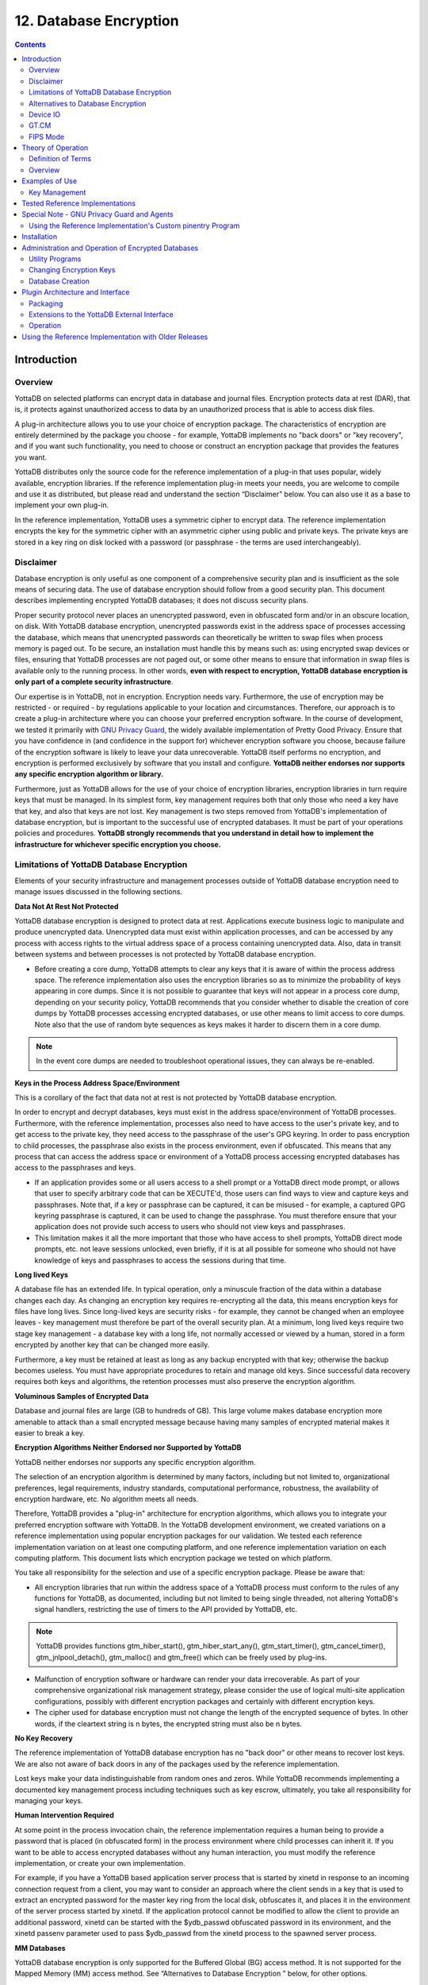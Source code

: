
.. index::
   Database Encryption

================================
12. Database Encryption
================================

.. contents::
   :depth: 2

----------------------
Introduction
----------------------

++++++++++++++++++
Overview
++++++++++++++++++

YottaDB on selected platforms can encrypt data in database and journal files. Encryption protects data at rest (DAR), that is, it protects against unauthorized access to data by an unauthorized process that is able to access disk files.

A plug-in architecture allows you to use your choice of encryption package. The characteristics of encryption are entirely determined by the package you choose - for example, YottaDB implements no "back doors" or "key recovery", and if you want such functionality, you need to choose or construct an encryption package that provides the features you want.

YottaDB distributes only the source code for the reference implementation of a plug-in that uses popular, widely available, encryption libraries. If the reference implementation plug-in meets your needs, you are welcome to compile and use it as distributed, but please read and understand the section “Disclaimer” below. You can also use it as a base to implement your own plug-in.

In the reference implementation, YottaDB uses a symmetric cipher to encrypt data. The reference implementation encrypts the key for the symmetric cipher with an asymmetric cipher using public and private keys. The private keys are stored in a key ring on disk locked with a password (or passphrase - the terms are used interchangeably). 

+++++++++++++++++
Disclaimer
+++++++++++++++++

Database encryption is only useful as one component of a comprehensive security plan and is insufficient as the sole means of securing data. The use of database encryption should follow from a good security plan. This document describes implementing encrypted YottaDB databases; it does not discuss security plans.

Proper security protocol never places an unencrypted password, even in obfuscated form and/or in an obscure location, on disk. With YottaDB database encryption, unencrypted passwords exist in the address space of processes accessing the database, which means that unencrypted passwords can theoretically be written to swap files when process memory is paged out. To be secure, an installation must handle this by means such as: using encrypted swap devices or files, ensuring that YottaDB processes are not paged out, or some other means to ensure that information in swap files is available only to the running process. In other words, **even with respect to encryption, YottaDB database encryption is only part of a complete security infrastructure**.

Our expertise is in YottaDB, not in encryption. Encryption needs vary. Furthermore, the use of encryption may be restricted - or required - by regulations applicable to your location and circumstances. Therefore, our approach is to create a plug-in architecture where you can choose your preferred encryption software. In the course of development, we tested it primarily with `GNU Privacy Guard <http://gnupg.org/>`_, the widely available implementation of Pretty Good Privacy. Ensure that you have confidence in (and confidence in the support for) whichever encryption software you choose, because failure of the encryption software is likely to leave your data unrecoverable. YottaDB itself performs no encryption, and encryption is performed exclusively by software that you install and configure. **YottaDB neither endorses nor supports any specific encryption algorithm or library.**

Furthermore, just as YottaDB allows for the use of your choice of encryption libraries, encryption libraries in turn require keys that must be managed. In its simplest form, key management requires both that only those who need a key have that key, and also that keys are not lost. Key management is two steps removed from YottaDB's implementation of database encryption, but is important to the successful use of encrypted databases. It must be part of your operations policies and procedures. **YottaDB strongly recommends that you understand in detail how to implement the infrastructure for whichever specific encryption you choose.**

+++++++++++++++++++++++++++++++++++++++++++++++++
Limitations of YottaDB Database Encryption
+++++++++++++++++++++++++++++++++++++++++++++++++

Elements of your security infrastructure and management processes outside of YottaDB database encryption need to manage issues discussed in the following sections. 

**Data Not At Rest Not Protected**

YottaDB database encryption is designed to protect data at rest. Applications execute business logic to manipulate and produce unencrypted data. Unencrypted data must exist within application processes, and can be accessed by any process with access rights to the virtual address space of a process containing unencrypted data. Also, data in transit between systems and between processes is not protected by YottaDB database encryption. 

* Before creating a core dump, YottaDB attempts to clear any keys that it is aware of within the process address space. The reference implementation also uses the encryption libraries so as to minimize the probability of keys appearing in core dumps. Since it is not possible to guarantee that keys will not appear in a process core dump, depending on your security policy, YottaDB recommends that you consider whether to disable the creation of core dumps by YottaDB processes accessing encrypted databases, or use other means to limit access to core dumps. Note also that the use of random byte sequences as keys makes it harder to discern them in a core dump.

.. note::
   In the event core dumps are needed to troubleshoot operational issues, they can always be re-enabled.

**Keys in the Process Address Space/Environment**

This is a corollary of the fact that data not at rest is not protected by YottaDB database encryption.

In order to encrypt and decrypt databases, keys must exist in the address space/environment of YottaDB processes. Furthermore, with the reference implementation, processes also need to have access to the user's private key, and to get access to the private key, they need access to the passphrase of the user's GPG keyring. In order to pass encryption to child processes, the passphrase also exists in the process environment, even if obfuscated. This means that any process that can access the address space or environment of a YottaDB process accessing encrypted databases has access to the passphrases and keys.

* If an application provides some or all users access to a shell prompt or a YottaDB direct mode prompt, or allows that user to specify arbitrary code that can be XECUTE'd, those users can find ways to view and capture keys and passphrases. Note that, if a key or passphrase can be captured, it can be misused - for example, a captured GPG keyring passphrase is captured, it can be used to change the passphrase. You must therefore ensure that your application does not provide such access to users who should not view keys and passphrases.

* This limitation makes it all the more important that those who have access to shell prompts, YottaDB direct mode prompts, etc. not leave sessions unlocked, even briefly, if it is at all possible for someone who should not have knowledge of keys and passphrases to access the sessions during that time.

**Long lived Keys**

A database file has an extended life. In typical operation, only a minuscule fraction of the data within a database changes each day. As changing an encryption key requires re-encrypting all the data, this means encryption keys for files have long lives. Since long-lived keys are security risks - for example, they cannot be changed when an employee leaves - key management must therefore be part of the overall security plan. At a minimum, long lived keys require two stage key management - a database key with a long life, not normally accessed or viewed by a human, stored in a form encrypted by another key that can be changed more easily.

Furthermore, a key must be retained at least as long as any backup encrypted with that key; otherwise the backup becomes useless. You must have appropriate procedures to retain and manage old keys. Since successful data recovery requires both keys and algorithms, the retention processes must also preserve the encryption algorithm. 

**Voluminous Samples of Encrypted Data**

Database and journal files are large (GB to hundreds of GB). This large volume makes database encryption more amenable to attack than a small encrypted message because having many samples of encrypted material makes it easier to break a key. 

**Encryption Algorithms Neither Endorsed nor Supported by YottaDB**

YottaDB neither endorses nor supports any specific encryption algorithm.

The selection of an encryption algorithm is determined by many factors, including but not limited to, organizational preferences, legal requirements, industry standards, computational performance, robustness, the availability of encryption hardware, etc. No algorithm meets all needs.

Therefore, YottaDB provides a "plug-in" architecture for encryption algorithms, which allows you to integrate your preferred encryption software with YottaDB. In the YottaDB development environment, we created variations on a reference implementation using popular encryption packages for our validation. We tested each reference implementation variation on at least one computing platform, and one reference implementation variation on each computing platform. This document lists which encryption package we tested on which platform.

You take all responsibility for the selection and use of a specific encryption package. Please be aware that: 

* All encryption libraries that run within the address space of a YottaDB process must conform to the rules of any functions for YottaDB, as documented, including but not limited to being single threaded, not altering YottaDB's signal handlers, restricting the use of timers to the API provided by YottaDB, etc.

.. note::
   YottaDB provides functions gtm_hiber_start(), gtm_hiber_start_any(), gtm_start_timer(), gtm_cancel_timer(), gtm_jnlpool_detach(), gtm_malloc() and gtm_free() which can be freely used by plug-ins. 

* Malfunction of encryption software or hardware can render your data irrecoverable. As part of your comprehensive organizational risk management strategy, please consider the use of logical multi-site application configurations, possibly with different encryption packages and certainly with different encryption keys. 

* The cipher used for database encryption must not change the length of the encrypted sequence of bytes. In other words, if the cleartext string is n bytes, the encrypted string must also be n bytes. 

**No Key Recovery**

The reference implementation of YottaDB database encryption has no "back door" or other means to recover lost keys. We are also not aware of back doors in any of the packages used by the reference implementation.

Lost keys make your data indistinguishable from random ones and zeros. While YottaDB recommends implementing a documented key management process including techniques such as key escrow, ultimately, you take all responsibility for managing your keys. 

**Human Intervention Required**

At some point in the process invocation chain, the reference implementation requires a human being to provide a password that is placed (in obfuscated form) in the process environment where child processes can inherit it. If you want to be able to access encrypted databases without any human interaction, you must modify the reference implementation, or create your own implementation.

For example, if you have a YottaDB based application server process that is started by xinetd in response to an incoming connection request from a client, you may want to consider an approach where the client sends in a key that is used to extract an encrypted password for the master key ring from the local disk, obfuscates it, and places it in the environment of the server process started by xinetd. If the application protocol cannot be modified to allow the client to provide an additional password, xinetd can be started with the $ydb_passwd obfuscated password in its environment, and the xinetd passenv parameter used to pass $ydb_passwd from the xinetd process to the spawned server process. 

**MM Databases**

YottaDB database encryption is only supported for the Buffered Global (BG) access method. It is not supported for the Mapped Memory (MM) access method. See “Alternatives to Database Encryption ” below, for other options.

++++++++++++++++++++++++++++++++++++
Alternatives to Database Encryption
++++++++++++++++++++++++++++++++++++

On some platforms, you may be able to use disk drives with built-in encryption, or encrypted file systems to protect data at rest. These may or may not be as secure as YottaDB database encryption: for example, once an encrypted file system is mounted, the files can be accessed by any process that has appropriate permissions; with YottaDB database encryption each process accessing a database file must individually have access to the keys for that database file. 

+++++++++++++++
Device IO
+++++++++++++++

The built-in interface to encryption is implemented only for data in database, journal, backup and certain formats of extract files. To encrypt IO (say for sequential disk files), you can use IO to PIPE devices. Alternatively, you can call encryption routines from YottaDB using the external call interface. 

+++++++++++++
GT.CM
+++++++++++++

YottaDB does not encrypt GT.CM (GNP/OMI) network traffic. When needed, there are excellent third party products for implementing secure TCP/IP connections: software solutions as well as hardware solutions such as encrypting routers.

As with any YottaDB process that accesses databases, the Update Process, helper processes and GT.CM server all require provisioning with keys to enable their access to encrypted databases.

When a GT.CM server has a key for an encrypted database, any client connecting to the server can access encrypted records in that database. 

++++++++++++++
FIPS Mode
++++++++++++++

For database encryption, the plugin reference implementation also provides an option to use libgcrypt (from GnuPG) and libcrypto (OpenSSL) in "FIPS mode" removing a need to modify the plugin for sites that require certification for compliance with FIPS 140-2. When the environment variable $ydb_crypt_fips is set to 1 (or evaluates to a non-zero integer, or any case-independent string or leading substring of "TRUE" or "YES"), the plugin reference implementation attempts to use either OpenSSL or Libgcrypt to provide database encryption that complies with FIPS 140-2. The supported platforms are as follows:

+-------------------+---------------------------+------------------------------+--------------------------+
| Platform          | Libgcrypt                 | OpenSSL                      | OpenSSL FIPS             |
+===================+===========================+==============================+==========================+
| Linux x86_64      | 1.4.5                     | 1.0.0                        | 1.0.1e                   |
+-------------------+---------------------------+------------------------------+--------------------------+
| Linux x86         | 1.4.5                     | 1.0.0                        | 1.0.1e                   |
+-------------------+---------------------------+------------------------------+--------------------------+
| AIX RS600         | 1.5.1                     | 1.0.0e                       | 1.0.1e                   |
+-------------------+---------------------------+------------------------------+--------------------------+

Before using FIPS mode on these platforms, ensure that your OpenSSL or Libgcrypt installation provides a validated FIPS 140-2 implementation (see http://www.openssl.org/docs/fips/). 

.. note::
   Achieving FIPS 140-2 certification requires actions and controls well beyond the purview of YottaDB, including underlying cryptographic libraries that are certifiably FIPS compliant, administrative controls, and so on. YottaDB neither provides cryptographic libraries with YottaDB nor recommends the use of any specific library.

---------------------------
Theory of Operation
---------------------------

This section describes the operation of YottaDB database encryption with the reference implementation. A subsequent section describes the functions of the reference implementation which can be reworked or rewritten to use different encryption packages. 

+++++++++++++++++++++
Definition of Terms
+++++++++++++++++++++

+----------------------------------------+---------------------------------------------------------------------------------------------------------------------------------------------------------------------------------+
| Terms                                  | Description                                                                                                                                                                     |
+========================================+=================================================================================================================================================================================+
| Cipher                                 | An encryption algorithm or the implementation of an encryption algorithm, for example, the symmetric cipher AES 256 CFB.                                                        |
+----------------------------------------+---------------------------------------------------------------------------------------------------------------------------------------------------------------------------------+
| Hash (or Fingerprint)                  | A signature algorithmically derived from an object which is certain to a very impressive probability that uniquely identifies an object within a set of similar objects.        |
+----------------------------------------+---------------------------------------------------------------------------------------------------------------------------------------------------------------------------------+
| Key length                             | The number of bits comprising a key. Longer key lengths may result in stronger encryption (more difficult to break) but require more computation.                               |
+----------------------------------------+---------------------------------------------------------------------------------------------------------------------------------------------------------------------------------+
| Key management                         | The generation, distribution, and access of keys. The reference implementation of database encryption uses:                                                                     |
|                                        |                                                                                                                                                                                 |
|                                        | 1. symmetric keys to encrypt data and index records.                                                                                                                            |
|                                        | 2. public keys to encrypt symmetric keys (so they can be placed on disk).                                                                                                       |
|                                        | 3. private keys to decrypt symmetric keys.                                                                                                                                      |
|                                        | 4. passwords to encrypt private keys (so they can be placed on disk).                                                                                                           |
|                                        |                                                                                                                                                                                 |
+----------------------------------------+---------------------------------------------------------------------------------------------------------------------------------------------------------------------------------+
| Master key file                        | This file contains pairs of entries indicating which symmetric key is used to encrypt/decrypt database records. Database records can be found in database, journal, extract and |
|                                        | backup files.                                                                                                                                                                   |
+----------------------------------------+---------------------------------------------------------------------------------------------------------------------------------------------------------------------------------+
| Obfuscation                            | A technique used to make data difficult to discern on casual observation. A common example is "pig Latin". Since the password used for the GPG keyring exists in the process'   |
|                                        | environment with the reference implementation, YottaDB obfuscates it to reduce the chance that visual access to process information (say during debugging) inadvertently        |
|                                        | exposes the password.                                                                                                                                                           |
+----------------------------------------+---------------------------------------------------------------------------------------------------------------------------------------------------------------------------------+
| Password (or Passphrase)               | A secret word or phrase used in the reference implementation to protect a private key on disk (a password should never be on disk in the clear, which is the electronic         |
|                                        | equivalent of taping it to your monitor with a sticky note).                                                                                                                    |
+----------------------------------------+---------------------------------------------------------------------------------------------------------------------------------------------------------------------------------+
| Public key / Private key               | A pair of keys used so what one key encrypts the other can decrypt. The private key is sometimes referred to as the "secret" key (because it is not shared as opposed to the    |
| (or Asymmetric keys)                   | public key which is; the private key should never be on disk in the clear). In the reference implementation, asymmetric keys are used to encrypt the symmetric database key.    |
|                                        | This allows a master to encrypt a symmetric database key with a user's public key (so only the user can decrypt it with their private key).                                     |
|                                        |                                                                                                                                                                                 |
|                                        | Encryption using a public key / private key pair is referred to as "public key encryption". The reference implementation uses GNU Privacy Guard with associated libraries       |
|                                        | libgpgme and libgpg-error for asymmetric key encryption.                                                                                                                        |
+----------------------------------------+---------------------------------------------------------------------------------------------------------------------------------------------------------------------------------+
| Symmetric key                          | The same key used to both encrypt and decrypt. Symmetric ciphers are faster than asymmetric ciphers. Encryption using a symmetric key is referred to as "symmetric key          |
|                                        | encryption". Depending on the platform, the reference implementation uses either GNU Privacy Guard's libgcrypt, or libcrypto from OpenSSL (http://openssl.org/), for symmetric  |
|                                        | key encryption.                                                                                                                                                                 |
+----------------------------------------+---------------------------------------------------------------------------------------------------------------------------------------------------------------------------------+

+++++++++++++++++++
Overview
+++++++++++++++++++

**Warning**

YottaDB implements database encryption with a plug-in architecture that allows for your choice of cipher. Any code statically or dynamically linked in to a YottaDB process must meet the requirements of code used for external calls. The YottaDB distribution includes a source reference implementation that interfaces to several common packages and libraries. You are free to use the reference implementations as is, but remember that the choice of cipher and package is yours, and YottaDB neither recommends nor supports any specific package. 

.. note::
   In any given instance, you must use the same encryption libraries for all databases accessed by the processes of an application instance, but each database file can have its own key. Of course, all processes accessing a database or journal file must use the same encryption algorithm and key. 

**Data in Database and Journal Files**

A YottaDB database file contains several parts:

1. A file header containing information pertaining to the database file itself. 
2. Global and local bit maps, which together specify which blocks in the file are in use and which blocks are free. 
3. Data blocks containing the actual data, as well as index blocks containing structural information providing paths to the actual data (there is a directory tree, and one or more global variable trees). Each data or index block consists of a block header, and one or more data records. 

In an encrypted database, YottaDB encrypts only the index and data records in a database. The file header, bit maps, and block headers are not encrypted, i.e., information relating to database structure is not encrypted. This means some system administration operations such as turning journaling on and off, do not require the encryption key for a database file. Others, such as MUPIP EXTRACT, do.

Journal files contain data records, such as before image records, update records, and after image records, as well as structural information such as transaction markers, process records, etc. Again, only records that contain data - before image records, update records and after image records - are encrypted. Records that contain structural information remain in cleartext.

Records subject to encryption are collectively referred to in the document as data records.

**Symmetric and Asymmetric Ciphers**

For performance, a symmetric cipher is used to encrypt and decrypt data records. Asymmetric ciphers are used by the reference implementation to secure the symmetric cipher keys stored on disk. A password is used to secure the private key which is stored on a key ring on disk. The following illustration is an overview of YottaDB database encryption in the reference implementation using GNU Privacy Guard (GPG) to provide the ciphers.

.. image:: sym_asym.png

**Key Ring on Disk**

In the reference implementation, a password protected key ring on disk contains the private key of the asymmetric cipher. A password is required to access the key ring on disk and obtain the private key. Password acquisition happens in one of three ways: 

1. When the environment variable $ydb_passwd is not set, before a YottaDB MUMPS process needs to open an encrypted database file, the application calls a program such as GETPASS.m to prompt for and obtain a password for the key ring on disk. 
2. When the environment variable $ydb_passwd is set to the null string, at process startup, YottaDB implicitly calls the program GETPASS.m to prompt for and obtain a password. The environment variable, $ydb_passwd is then set to an obfuscated version of the password required to unlock the key ring on disk.
3. The environment variable $ydb_passwd contains an obfuscated version of the password required to unlock the key ring on disk to obtain the private key. The environment variable can be passed in to YottaDB, or it can be prompted for and set, as described below.

Some graphical user interfaces, e.g., GNOME or KDE, may detect when you are being prompted for the GPG keyring password and use a graphical interface instead of the terminal interface. You may be able to disable this behavior if you unset the $DISPLAY environment variable, or use an ssh connection to localhost that disables X forwarding. Consult your Graphical User Interface documentation.

In order to enable the Job command, the password for the key ring on disk exists in the environment of the process in environment variable $ydb_passwd where it can be passed from a parent process to a child. In order to prevent inadvertent disclosure of the password, for example, in a dump of the environment submitted to YottaDB for product support purposes, the password in the environment is obfuscated using information available to processes on the system on which the process is running, but not available on other systems.

$ydb_passwd is the only way for a child process to receive a password from a parent. In the event that the parent process does not pass $ydb_passwd to the child, or passes an incorrect password, there is little a child without access to an input device can do except log an error and terminate.

An obfuscated password in the environment is the only way that other YottaDB processes (MUPIP and DSE) can be provided with a password. If they encounter an encrypted database or journal file, and do not have an obfuscated password to the key ring on disk in the environment, they terminate with the error message "YDB-E-CRYPTINIT, Error initializing encryption library. Environment variable ydb_passwd set to empty string. Password prompting not allowed for utilities". There are (at least) two ways to provide MUPIP and DSE processes with obfuscated passwords in $ydb_passwd: 

1. maskpass is a stand-alone program that prompts the user for the password to the key ring on disk, and returns an obfuscated password to which $ydb_passwd can be set. The environment variable $ydb_passwd should be not set, set to a null value, or set to a value produced by maskpass. Setting $ydb_passwd to an incorrect non-null value without using maskpass could result in undefined behavior of the encryption library. You can use maskpass in shell scripts. For example:

   .. parsed-literal::
      $ echo -n "Enter Password: ";export ydb_passwd=`$ydb_dist/plugin/gtmcrypt/maskpass|cut -f 3 -d " "`
      Enter Password: 
      $ 

2. Create a one line YottaDB program as follows: 

   .. parsed-literal::
      zcmd ZSYstem $ZCMdline Quit 

and use it invoke the MUPIP or DSE command. For example: 

   .. parsed-literal::
      $ ydb_passwd="" mumps -run zcmd mupip backup -region \"\*\" 

The empty string value of $ydb_passwd causes the MUMPS process to prompt for and set an obfuscated password in its environment which it then passes to the MUPIP program. Shell quote processing requires the use of escapes to pass the quotes from the ZSYstem command to the shell.

The environment variable $ydb_passwd should be one of the following:

* not set
* set to a null value
* set to a value corresponding to an obfuscated password (e.g., produced by maskpass)

The following schematic illustrates acquisition of the password for the key ring on disk. Note that an error (for example from the entry of an incorrect password) may not be triggered immediately - for example, DSE does not need an encryption key until you attempt to access data (since the file header is not encrypted, access to it does not require a key).

.. image:: key_ring_disk.png

**Master Key File and Key Files**

The reference implementation uses a master key file for each user to obtain the symmetric keys for each database or journal file. The environment variable $ydb_crypt_config specifies the master key configuration file used for database encryption and TLS. The configuration file leverages the popular libconfig library (http://www.hyperrealm.com/libconfig). Please refer to the section called “Creating a configuration file” for instructions on creating the configuration file.

The functions look for a key file ~/.ydb_dbkeys (i.e., in the home directory of the process' userid). The master key file contains sections as follows:

.. parsed-literal::
   dat database_filename
   key key_filename

where database_filename is the name of a database file, for example, /var/xyzapp/gbls/accounts.dat and key_filename is the name of a key file containing a symmetric key encrypted with a public key, for example: /home/sylvia/dbkeys/accounts.key.

Key files are text files which can even be faxed or e-mailed: since they are secured with asymmetric encryption, you can transmit them over an insecure channel. As discussed below, the same database_filename can occur multiple times in a master key file.

**Memory Key Ring**

For each key_filename, the YottaDB process (MUMPS, MUPIP or DSE) builds a memory key ring from the key ring on disk and the master key file. The memory key ring contains a list of elements where each element consists of a filename, a symmetric cipher key, and a cryptographic hash of that symmetric cipher key. Using the private key obtained from the key ring on disk, YottaDB obtains the symmetric keys from key files pointed to by the master key file.

Database and journal file headers include a cryptographic hash of the encryption key and algorithm used for that file. When opening a file, YottaDB uses the key in the memory key ring whose hash matches that in the header - the database_filename in the key ring is ignored. Older keys need not be deleted until they are no longer required (for example, an older key may be required to access a restored backup copy of a database). Permitting the same database_filename to occur multiple times in a master key file also enables one master key file to be used for multiple instances of an application. This ensures that the correct key for a file is always used, even if the file has been renamed, copied from another location, etc. - the correct key must of course be available in the memory key ring; if no such key exists, YottaDB triggers a CRYPTKEYFETCHFAILED error.

Only for MUPIP CREATE does YottaDB rely on the database_filename in the key ring. MUPIP CREATE computes the cryptographic hash for the correct key to place in the database file header. If the same database_filename occurs more than once in the master key file (and hence in the memory key ring), MUPIP CREATE uses the key_filename associated with the last occurrence of that database_filename in the master key file.

This is illustrated by the following illustration:

.. image:: memory_key_ring.png

**Key Validation and Hashing**

As discussed earlier, a process uses the key in its memory key ring whose hash matches the hash in the database or journal file header; the file name is not checked. MUPIP CREATE computes the hash value for the key at database creation time, and writes it to the database file header. When YottaDB creates a new journal file for an encrypted database file, it copies the hash from the database file header into the journal file header. Similarly, MUPIP EXTRACT -FORMAT=BINARY, places the database file hash in the extract, which is encrypted; indeed, since an extract can come from multiple database files, extract places the hash from the file header of each encrypted database in the extract. When processing each section in the extract, MUPIP LOAD uses that key in its memory key ring that matches the hash for each section of the extract. 

**Database Operation**

On disk, database and journal files are always encrypted - YottaDB never writes unencrypted data to an encrypted database or journal file. YottaDB uses decryption when reading data records from disk, and encryption when it writes data records to disk.

With encrypted databases, the number of global buffers allocated is automatically doubled, for example, if the database file header specifies 2000 global buffers, when the file is opened, YottaDB automatically allocates 4000 global buffers. Global buffers are used in pairs: one global buffer has a copy of the encrypted database block as it exists on disk and the other has a copy of the unencrypted version. There is no change to the size of the control structures (including lock space and journal buffers) in shared memory. So, when using encrypted databases, you need to adjust your calculations of memory and shared memory usage accordingly: for each open database file, the shared memory usage will increase by the number of global buffers times the block size. For example, if the block size of a database file is 4KB, with 2048 global buffers, and the shared memory segment for that database file occupies 9MB when unencrypted, it occupies 17MB when the file is encrypted. Depending on your operating system you may need to change system configuration and tuning parameters. Other than global buffers, there is no change to memory usage with encryption.

Encrypted databases consume additional CPU resources for encryption and decryption. Without detailed knowledge of the chosen algorithms, the application patterns and hardware configuration, it is not possible to predict whether this will be appreciable, and whether application throughput will be affected. As far as possible, YottaDB has attempted to engineer YottaDB database encryption so that the additional CPU resources are consumed outside software critical sections. The intention is to minimize the impact of encryption on application throughput, at least on computer systems that are not starved of CPU resources. You should determine the actual impact of encryption on your application when it runs on your system, preferably using a test environment that exactly reflects your production environment. 

--------------------------
Examples of Use
--------------------------

The commands here are all line oriented to illustrate that they can be automated by being called from YottaDB or from a shell script. For interactive use, there are many graphical user interfaces (GUIs) usable with GPG. Although these examples were generated on Linux, usage on other UNIX systems should be virtually identical. 

++++++++++++++++++
Key Management
++++++++++++++++++

This is an example of key management using GPG and the reference implementation.

Helen Keymaster (helen@yottadb) is the master of keys, and provides a database key to Phil Keyuser (phil@yottadb). Helen does not manage the database. Phil is the database manager, but he is not the master of keys. In order to communicate securely, Helen and Phil each set up a GPG keyring, generate a public/private key pair, and exchange & authenticate each other's public keys. This permits a secure transfer of the key for the symmetric cipher used for the database. Warning: If you attempt key generation on a virtual machine, or other computer system that does not have a good supply of entropy, the gen_key_pair.sh script could take a very, very long time. Similarly, a key quality of 2 for the gen_sym_key.sh script on a machine without a plentiful supply of entropy can also tax your patience. Use a physical computer system with a lot of entropy. If you are able to, use an entropy gathering daemon such as egd (http://egd.sourceforge.net), or consider acquiring an entropy source such as the Entropy Key (http://www.entropykey.co.uk) that you can use to distribute entropy to your virtual machines. 

The workflow is as follows: 

Helen and Phil each create a new GPG keyring and a new public-private key pair (This step can be omitted if they already have GPG keyrings and public and private keys. However, see the section below on operation with Gnu Privacy Guard version 2.). In the gen_keypair.sh script GPG generates the key pair [see note], putting public and private keys in the key ring; the latter locked with a passphrase. The public key is also exported to a text file, and its fingerprint is displayed in the terminal session. Each of them e-mails (or otherwise sends) her/his public key text file to the other. One alternative to direct sending of of public keys is to upload them to a keyserver, such as the MIT PGP Public Key Server at http://pgp.mit.edu . This is illustrated below; first Helen, then Phil (if the GNUPGHOME environment variable is not set, it will default to $HOME/.gnupg).

.. note::
   Generating a public-private keypair can consume a significant amount of the entropy in a computer system. Running out of entropy can cause the operation to stall until sufficient entropy becomes available. You may need to consider external entropy sources or entropy gathering daemons for computer systems on which key generation will occur frequently. For encrypted databases on virtual machines, you may need to generate public-private keypairs on host computers and then ship the keyrings to the virtual guests.

.. image:: gen_keypair.png

Helen e-mails helen@yottadb_pubkey.txt the file containing her exported public key to Phil, and Phil sends phil@yottadb_pubkey.txt, his exported public key to Helen. To protect against "man in the middle" attacks, they speak on the phone to exchange key fingerprints, or send each other the fingerprints by text message, or facsimile - a different communication channel than that used to exchange the keys. They use the import_and_sign_key.sh shell script. After importing and signing each other's public keys, Phil and Helen can communicate securely with each other, even in the presence of eavesdroppers. Helen's keyring with Phil's imported key is shown below:

.. image:: import_sign_key.png

Using the gen_sym_key.sh script, Helen generates a symmetric cipher key for Phil to use in encrypting a new database file cust.dat. With a key strength of 2, a symmetric key is suitable for use in production and in the example is stored in file helen_cust_dat.txt encrypted with Helen's public key so that only she can decrypt it. The gen_sym_key.sh script never displays the symmetric cipher key; the key in the text file on disk can only be decrypted with Helen's private key.

With the encrypt_sign_db_key.sh script, Helen uses her private key to decrypt the symmetric cipher key in helen_cust_dat.txt, encrypts it with Phil's public key, and signs it with her private key, creating a file called phil_cust_dat.txt. She sends this file to Phil, either as an e-mail attachment, or putting it in a mutually agreed upon location on disk. As before, even though the key is on disk, it can be decrypted only with Phil's private key. Note that from this point on, even if Helen is hit by a truck, or resigns, Phil has access to the key and can use the same encrypt_sign_db_key.sh script to provide the key to, say, Xavier, Helen's successor. Helen preparing the key for Phil is shown below.

.. image:: gen_sym_key.png

With the add_db_key.sh script, Phil now adds the key to his YottaDB master key file. He can then create the encrypted database file with mupip create, load it with data and use it. Until the database is created and loaded with data, the key has no value and can be discarded at will. Once the database is created and loaded with the data, the key must be retained as long as access to the database - or even a backup thereof - is ever required. The entire process is illustrated below: 

.. image:: add_db_key.png

As a final check to make sure that the database was created with the correct symmetric cipher key and the correct cipher, Helen can use the gen_sym_hash.sh script to compute a hash from the key in helen_cust_dat.txt while Phil uses YottaDB's dse dump -fileheader -all command to print the key from the file header of the database file he creates. If the hashes match, the database file has been correctly created.

Below are scripts of the key management example above.

Helen creates a new GPG keyring with a public and private key pair: 

.. parsed-literal::
   helen$ export GNUPGHOME=$PWD/.helengnupg
   helen$ $ydb_dist/plugin/gtmcrypt/gen_keypair.sh helen@yottadb Helen Keymaster
   Passphrase for new keyring:
   Verify passphrase:
   Key ring will be created in /home/helen/.helengnupg
   Key generation might take some time. Do something that will create entropy, like moving the mouse or typing in another session.
   gpg: checking the trustdb
   gpg: 3 marginal(s) needed, 1 complete(s) needed, PGP trust model
   gpg: depth: 0 valid: 1 signed: 0 trust: 0-, 0q, 0n, 0m, 0f, 1u
   /home/helen/.helengnupg/pubring.gpg
   ---------------------------------
   pub 1024D/BC4D0739 2018-02-07
   Key fingerprint = B38B 2427 5921 FFFA 5278 8A91 1F90 4A46 BC4D 0739
   uid Helen Keymaster <helen@yottadb>
   sub 2048R/A2E8A8E8 2018-02-07
   Key pair created and public key exported in ASCII to helen@yottadb_pubkey.txt
   helen$

Phil creates a new GPG keyring with a public and private key pair: 

.. parsed-literal::
   phil$ export GNUPGHOME=$PWD/.philgnupg
   phil$ $ydb_dist/plugin/gtmcrypt/gen_keypair.sh phil@yottadb Phil Keyuser
   Passphrase for new keyring:
   Verify passphrase:
   Key ring will be created in /home/phil/.philgnupg
   Key generation might take some time. Do something that will create entropy, like moving the mouse or typing in another session.
   gpg: checking the trustdb
   gpg: 3 marginal(s) needed, 1 complete(s) needed, PGP trust model
   gpg: depth: 0 valid: 1 signed: 0 trust: 0-, 0q, 0n, 0m, 0f, 1u
   /home/phil/.philgnupg/pubring.gpg
   ---------------------------------
   pub 1024D/A5719A99 2018-02-07
   Key fingerprint = 886A BAFC E156 A9AD 7EA9 06EA 8B8B 9FAC A571 9A99
   uid Phil Keyuser <phil@yottadb>
   sub 2048R/AD37D5A0 2018-02-07
   Key pair created and public key exported in ASCII to phil@yottadb_pubkey.txt
   phil$

Then Helen sends Phil the file helen@yottadb_pubkey.txt and Phil sends Helen the file phil@yottadb_pubkey.txt.

Helen imports Phil's public key into her keyring, verifying the fingerprint when she imports it, and signing it to confirm that she has verified the fingerprint: 

.. parsed-literal::
   helen$ $ydb_dist/plugin/gtmcrypt/import_and_sign_key.sh phil@yottadb_pubkey.txt phil@yottadb
   gpg: key A5719A99: public key "Phil Keyuser <phil@yottadb>" imported
   gpg: Total number processed: 1
   gpg: imported: 1
   #########################################################
   pub 1024D/A5719A99 2018-02-07
   Key fingerprint = 886A BAFC E156 A9AD 7EA9 06EA 8B8B 9FAC A571 9A99
   uid Phil Keyuser <phil@yottadb>
   sub 2048R/AD37D5A0 2018-02-07
   #########################################################
   Please confirm validity of the fingerprint above (y/n/[?]): y
   Passphrase for keyring:
   Successfully signed public key for phil@yottadb received in phil@yottadb_pubkey.txt
   helen$

Phil likewise imports, verifies and signs Helen's public key: 

.. parsed-literal::
   phil$ $ydb_dist/plugin/gtmcrypt/import_and_sign_key.sh helen@yottadb_pubkey.txt helen@yottadb
   gpg: key BC4D0739: public key "Helen Keymaster <helen@yottadb>" imported
   gpg: Total number processed: 1
   gpg: imported: 1
   #########################################################
   pub 1024D/BC4D0739 2018-02-07
   Key fingerprint = B38B 2427 5921 FFFA 5278 8A91 1F90 4A46 BC4D 0739 uid Helen Keymaster <helen@yottadb>
   sub 2048R/A2E8A8E8 2018-02-07
   #########################################################
   Please confirm validity of the fingerprint above (y/n/[?]): y
   Passphrase for keyring:
   Successfully signed public key for helen@yottadb received in helen@yottadb_pubkey.txt
   phil$


Helen and Phil can now securely exchange information.

Helen generates a symmetric cipher key for the new database file cust.dat: 

.. parsed-literal::
   helen$ $ydb_dist/plugin/gtmcrypt/gen_sym_key.sh 2 helen_cust_dat.txt
   helen$ 

Then she encrypts the symmetric cipher key with Phil's public key, signs it, and produces a file phil_cust_dat.txt that she can send Phil: 

.. parsed-literal::
   helen$ $ydb_dist/plugin/gtmcrypt/encrypt_sign_db_key.sh helen_cust_dat.txt phil_cust_dat.txt phil@yottadb
   Passphrase for keyring:
   gpg: checking the trustdb
   gpg: 3 marginal(s) needed, 1 complete(s) needed, PGP trust model
   gpg: depth: 0 valid: 1 signed: 1 trust: 0-, 0q, 0n, 0m, 0f, 1u
   gpg: depth: 1 valid: 1 signed: 0 trust: 1-, 0q, 0n, 0m, 0f, 0u
   helen$ 

Phil adds the key in phil_cust_dat.txt to his master key file $HOME/.ydb_dbkeys:

.. parsed-literal::
   phil$ export ydb_dbkeys=$HOME/.ydb_dbkeysphil$ $ydb_dist/plugin/gtmcrypt/add_db_key.sh $PWD/ydb.dat 
   phil_cust_dat.txt $ydb_dbkeys
   phil$ 

Phil creates a global directory, where he changes the configuration parameter for the database file cust.dat specifying that it be encrypted the next time it is created. (Remember that except for mapping from global variable names to database file names, configuration parameters in the global directory are used only when MUPIP creates new database files.) He then creates the database file, runs a DSE dump fileheader to extract the hash (highlighted in the output), and sends it to Helen for verification (notice that MUPIP CREATE generates an error for the mumps.dat file that exists already, but creates a new encrypted cust.dat file): 

.. parsed-literal::
   phil$ export ydb_gbldir=yottadb.gld
   phil$ export ydb_passwd=""
   phil$ $ydb_dist/mumps -dir
   Enter Passphrase:
   YDB>zsystem "$ydb_dist/mumps -run GDE"
   %GDE-I-LOADGD, Loading Global Directory file
   /var/myApp/databases/ydb.gld
   %GDE-I-VERIFY, Verification OK
   GDE> change -segment DEFAULT -encryption
   GDE> exit
   %GDE-I-VERIFY, Verification OK
   %GDE-I-GDUPDATE, Updating Global Directory file
   /var/myApp/databases/yottadb.gld
   YDB>zsystem "$ydb_dist/mupip create"
   Created file /var/myApp/databases/yottadb.dat
   Error opening file /var/myMpp/databases/mumps.dat
   : File exists
   %YDB-F-DBNOCRE, Not all specified database files, or their associated journal files were created
    
   YDB>zsystem "dse"
 
   File    /var/myApp/databases/cust.dat
   Region  CUST
   DSE> dump -fileheader -all
 
   File            /var/myApp/databases/cust.dat
   Region          CUST
   Date/Time       04-FEB-2018 11:24:10 [$H = 61850,41050]
    Access method                          BG  Global Buffers                1024
    Reserved Bytes                          0  Block size (in bytes)         1024
    Maximum record size                   256  Starting VBN                   129
    Maximum key size                       64  Total blocks            0x00000065
    Null subscripts                     NEVER  Free blocks             0x00000062
    Standard Null Collation             FALSE  Free space              0x00000000
    Last Record Backup     0x0000000000000001  Extension Count                100
    Last Database Backup   0x0000000000000001  Number of local maps             1
    Last Bytestream Backup 0x0000000000000001  Lock space              0x00000028
    In critical section            0x00000000  Timers pending                   0
    Cache freeze id                0x00000000  Flush timer            00:00:01:00
    Freeze match                   0x00000000  Flush trigger                  960
    Current transaction    0x0000000000000001  No. of writes/flush              7
    Maximum TN             0xFFFFFFFFE3FFFFFF  Certified for Upgrade to        V5
    Maximum TN Warn        0xFFFFFFFF73FFFFFF  Desired DB Format               V5
    Master Bitmap Size                    112  Blocks to Upgrade       0x00000000
    Create in progress                  FALSE  Modified cache blocks            0
    Reference count                         1  Wait Disk                        0
    Journal State                    DISABLED
    Mutex Hard Spin Count                 128  Mutex Sleep Spin Count         128
    Mutex Spin Sleep Time                2048  KILLs in progress                0
    Replication State                     OFF  Region Seqno    0x0000000000000001
    Zqgblmod Seqno         0x0000000000000000  Zqgblmod Trans  0x0000000000000000
    Endian Format                      LITTLE  Commit Wait Spin Count          16
    Database file encrypted              TRUE
                                                  
    Dualsite Resync Seqno  0x0000000000000001  DB Current Minor Version         8
    Blks Last Record Backup        0x00000000  Last YottaDB Minor Version          8
    Blks Last Stream Backup        0x00000000  DB Creation Version             V5
    Blks Last Comprehensive Backup 0x00000000  DB Creation Minor Version        8
                                                           
    Total Global Buffers           0x00000400  Phase2 commit pid count 0x00000000
    Dirty Global Buffers           0x00000000  Write cache timer count 0xFFFFFFFF
    Free  Global Buffers           0x00000400  wcs_wtstart pid count   0x00000000
    Write Cache is Blocked              FALSE  wcs_wtstart intent cnt  0x00000000
    Actual kills in progress                0  Abandoned Kills                  0
    Process(es) inhibiting KILLs            0
    DB Trigger cycle of ^#t                 0
                                                                         
    MM defer_time                           0
    Database file encryption hash  12D119C93E28BBA9389C6A7FD53C2373CFF7181DF48FEF
    213523B7B38199EF18B4BADB232D30CBDA2DBFC5F85D97D7A5C4A3E3D13276DCBB63B30EBDAA6B5
    DD7
         
    Full Block Writes                     OFF  Full Block Write Len             0
            
           
    TP blkmod nomod                  0
    TP blkmod gvcst_srch             0
    TP blkmod t_qread                0
    TP blkmod tp_tend                0
    TP blkmod tp_hist                0
                    
    Free blocks                    992        Backup blocks                    0
    Reformat blocks                  0        Total blocks                   992
    Shmpool blocked              FALSE        File Offset     0x0000000000000000
    Shmpool crit holder              0        Backup_errno                     0
    Backup Process ID                0        Backup TN       0x0000000000000000
    Inc Backup TN   0x0000000000000000        Process Failed                   0
    Allocs since check               0        Backup Image Count               0
    Temp File:    
                                     
    Database is Fully Upgraded                :  TRUE
    Database WAS ONCE Fully Upgraded from V4  :  TRUE
    Blocks to Upgrade subzero(negative) error : 0x00000000
    TN when Blocks to Upgrade last became 0   : 0x0000000000000000
    TN when Desired DB Format last changed    : 0x0000000000000000
    TN when REORG upgrd/dwngrd changed dbfmt  : 0x0000000000000000
                                                 
    Block Number REORG upgrd/dwngrd will restart from : 0x00000000
                                                  
    Upd reserved area [% global buffers]   50  Avg blks read per 100 records  200
    Pre read trigger factor [% upd rsrvd]  50  Upd writer trigger [%flshTrgr]  33
                                                       
    Snapshot in progress                 FALSE   Number of active snapshots                            0
    Snapshot cycle                            0  Active snapshot PID                                   0
    Snapshot TN                               0  Total blocks                                          0
    Free blocks                               0  Process failed                                        0
    Failure errno                             0  Snapshot shared memory identifier                    -1
    Snapshot file name
   DSE> exit
     
   YDB>halt
   $

Phil calls Helen with the hash, texts her phone, or sends her an e-mail. Helen ensures that the hash of the key she generated matches the hash of the database file created by Phil, and communicates her approval to Phil. Phil can now use the database. Either Phil or Helen can provide the key to other users who are authorized to access the database and with whom they have securely exchanged keys.

.. parsed-literal::
   helen$ $ydb_dist/plugin/gtmcrypt/gen_sym_hash.sh helen_cust_dat.txt
   Passphrase for keyring:gpg: encrypted with 2048-bit RSA key, ID A2E8A8E8, created 2010-05-07"
   Helen Keymaster <helen@yottadb>"178E55E32DAD6BFF761BF917412EF31904C...
   helen$

The encrypted database file cust.dat is now ready for use. That file, all journal files, backups, and binary extracts will all have the same symmetric encryption cipher and key, which means that software libraries that provide that cipher and copies of the key (encrypted with the public keys of all those who are authorized to access them) must be retained as long as there may be any need to access data in that database file, its journal files, extracts and backups.

The following command sequence diagram illustrates how Helen and Phil operate with one another.

.. image:: helen-phil.png

------------------------------------
Tested Reference Implementations
------------------------------------

YottaDB database encryption comes with a source reference implementation that should compile "out of the box" with selected encryption packages. You can use this for your initial development and testing with YottaDB database encryption. There are many encryption packages. As discussed earlier, YottaDB neither endorses nor supports any specific cipher or package. For your production use, you take responsibility for choosing, implementing and procuring support for your preferred package. Please remember that a malfunction in your chosen encryption package may result in unrecoverable data and YottaDB will be unable to help you.

The Plugin Architecture and Interface section below details the reference implementation, which is provided with full source code that you can freely modify for your own use.

For each platform on which YottaDB supports encryption, the following table lists the encryption packages and versions against which YottaDB was tested. Note that YottaDB was tested for operation against these packages; not the robustness of the encryption packages themselves.

+--------------------------------------+-------------------------+------------------------------+------------------------------------------------------------------------------------------+-----------------+
| OS (HW)                              | libgpgme                | libgpg-error                 | libgcrypt / libcrypto                                                                    | GPG             |
+======================================+=========================+==============================+==========================================================================================+=================+
| Ubuntu 14.04 LTS (x86_64)            | 1.4.3-0.1ubuntu5.1      | 1.12-0.2ubuntu1              | libgcrypt 1.5.3-2ubuntu4.4                                                               | 2.0.22          |
+--------------------------------------+-------------------------+------------------------------+------------------------------------------------------------------------------------------+-----------------+
| Ubuntu 16.04 LTS (x86_64)            | 1.6.0-1                 | 1.21-2ubuntu1                | libgcrypt 1.6.5-2                                                                        | 2.1.11          |
+--------------------------------------+-------------------------+------------------------------+------------------------------------------------------------------------------------------+-----------------+
| RHEL 6 (x86_64)                      | 1.1.6                   | 1.4-2                        | libgcrypt 1.4.4-5                                                                        | 2.0.14          |
+--------------------------------------+-------------------------+------------------------------+------------------------------------------------------------------------------------------+-----------------+
| RHEL 7                               | 1.3.2                   | 1.12                         | libgcrypt 1.5.3                                                                          | 2.0.22          |
+--------------------------------------+-------------------------+------------------------------+------------------------------------------------------------------------------------------+-----------------+
| AIX 6.1 and 7.1                      | 1.1.8 + fix             | 1.7                          | libcrypto from OpenSSL - (version >= 1.5)                                                | 1.4.10          |
|                                      |                         |                              |                                                                                          |                 |
|                                      |                         |                              | AES256CFB as implemented by OpenSSL - (version >= 0.9.8)                                 |                 |
+--------------------------------------+-------------------------+------------------------------+------------------------------------------------------------------------------------------+-----------------+

Where the table lists a package version number followed by "+ fix" it means that in the process of testing, we identified issues with the package that we fixed.

The reference implementation uses: 

* The key ring on disk implemented by GPG.
* For public key encryption including the generation of public/private key pairs: RSA as implemented by GPG.
* For the cryptographic hash: SHA-512.
* For a programmatic interface to GPG: libgpgme.
* To provide error messages for GPG: libgpg-error.
* For symmetric encryption: AES256CFB implemented by libgcrypt on all platforms.

When a YottaDB process first opens a shared library providing an encryption plugin, it ensures that the library resides in $ydb_dist/plugin or a subdirectory thereof. This ensures that any library implementing an encryption plugin requires the same permissions to install, and is protected by the same access controls, as the YottaDB installation itself.

On all platforms on which YottaDB supports encryption, compiling the source reference implementation produces the shared library plugins, libgtmcrypt_gcrypt_AES256CFB.so and libgtmcrypt_openssl_AES256CFB.so. On installation, platforms other than AIX, libgtmcrypt.so is a symbolic link to libgtmcrypt_gcrypt_AES256CFB.so; on AIX symbolic link is to libgtmcrypt_openssl_AESCFB.so.

.. note::
   Encrypted database files are compatible between different endian platforms as long as they use the same key and the same cipher. The sample shell scripts in the reference implementation use the standard shell (/bin/sh). 

.. note::
   YottaDB dropped support for the Blowfish encryption plugin. To migrate databases from Blowfish CFB to AES CFB requires that the data be extracted and loaded into newly created database files. To minimize the time your application is unavailable, you can deploy your application in a Logical Multi-Site (LMS) configuration, and migrate using a rolling upgrade technique Refer to the `Chapter 7: “Database Replication” <https://docs.yottadb.com/AdminOpsGuide/dbrepl.html>`_ for more complete documentation.

--------------------------------------------
Special Note - GNU Privacy Guard and Agents
--------------------------------------------

The GNU Privacy Guard (GPG) supports the use of an agent to manage encrypted keys. Agents allow for protocol independent access to keys stored in users' GPG keyrings.

YottaDB strongly recommends using a separate keyring and configuration for YottaDB applications. The GPG keyring and related configuration files reside in $GNUPGHOME. Using a separate $GNUPGHOME insulates the YottaDB application from interference with any user desktop/workstation environment. Configuration options necessary to support YottaDB could negatively impact other programs and vice versa.

Starting with GPG version 2, GPG required the use of the agent. However, in testing, YottaDB has found that GPG Classic versions 1.4.16 and up, may also require an agent. While the following information is valid as of GPG release 2.1.18, later versions may introduce some wrinkles in the agent operation. Users must familiarize themselves with GPG while setting up encryption.

While GPG comes with an agent program, gpg-agent, other parties often provide their own agent implementation, e.g. gnome-keyring-daemon. These third party agents often start up, as a convenience, during user login to provide password and key caching services. Agents typically define GPG_AGENT_INFO in the environment pointing to a socket file. Since third-party agents define GPG_AGENT_INFO in the environment, YottaDB scripts must undefine it to avoid communicating with the third party agents. It is possible that these third-party agents create the GPG default socket file $GNUPGHOME/S.gpg-agent. Using a separate $GNUPGHOME insulates a YottaDB application from third party agents.

When invoking GPG via GPGME, there is no convenient way to avoid invoking an agent that obtains the passphrase for the keyring from the user. When the reference implementation has placed an obfuscated password in the environment, the password should be derived from that obfuscated password, and the user should not be prompted for the password. By default the GPG agent calls /usr/bin/pinentry the pinentry program. YottaDB provides a custom pinentry function for YottaDB's encryption reference implementation (packaged in pinentry-gtm.sh and pinentry.m).

.. note::
   **Spurious CRYPTKEYFETCHFAILED errors**: A defect that affects GnuPG 2.0+ versions causes the gpg-agent to fail decrypting the GnuPG private key that secures the database encryption key. This decryption failure results in spurious CRYPTKEYFETCHFAILED errors during process startup or re-encryption. This defect appears more frequently with GnuPG releases starting at 2.1.15. At the time of this writing, Ubuntu 17.04 - 17.10, Debian 9 and Fedora 26 - 27 all have the affected GnuPG versions. However Fedora 26 - 27 are slated to receive fixed versions. GPG versions 2.1.15 and up suffer from persistent CRYPTKEYFETCHFAILED errors. The only recommended course of action is to upgrade to GnuPG 2.2.4 and libgcrypt 1.8.2 which contain the fixes for the defects https://dev.gnupg.org/T3473 and https://dev.gnupg.org/T3530. The GPG fixes that address the CRYPTKEYFETCHFAILED errors require additional gpg-agent configuration options listed below.


+++++++++++++++++++++++++++++++++++++++++++++++++++++++++++++
Using the Reference Implementation's Custom pinentry Program
+++++++++++++++++++++++++++++++++++++++++++++++++++++++++++++

To use the custom pinentry program, you need to perform the following setup actions:

At the OS level, ensure that the default pinentry program for servers is the "curses" pinentry executable and not the GUI version. Should the custom pinentry program fail, GPG invokes the default pinentry program. If the default pinentry program is for the GUI, a console user typically would not become aware of the password request.

For Redhat systems use 'yum search pinentry' to search for the available pinentry programs for the "curses" version.

For Debian and Ubuntu systems use 'apt search pinentry' to search for the available pinentry programs for the "curses" version.

YottaDB scripts must undefine GPG_AGENT_INFO.

YottaDB scripts must define GPG_TTY or the (GPG 2.1 and up) pinentry program may not work. e.g.: 

.. parsed-literal::
   export GPG_TTY=$tty

Set up the encryption keys using the gen_keypair.sh script. This script creates a file gpg-agent.conf in the GnuPG directory (specified by the environment variable $GNUPGHOME) with the following line directing GPG to invoke the reference implementation's custom pinentry program.

.. parsed-literal::
   pinentry-program <path to $ydb_dist>/plugin/gtmcrypt/pinetry-gtm.sh

When pinetry-gtm.sh finds the environment variable $ydb_passwd defined and an executable YottaDB, it runs the pinentry.m program which provides GnuPG with the keyring password from the obfuscated password. Otherwise, it calls /usr/bin/pinentry.

The custom pinentry program uses a YottaDB external call. Each YottaDB application that uses encryption must define the environment variable GTMXC_gpgagent to point to the location of gpgagent.tab. By default, the reference implementation places gpgagent.tab in the $ydb_dist/plugin/ directory. gpgagent.tab is an external call table that pinentry.m uses to create a a YottaDB pinentry function.

Direct the gpg-agent to use its standard Unix domain socket file, $GNUPGHOME/S.agent, when listening for password requests. Enabling the standard socket simplifies the gpg-agent configuration. Enable the standard socket by adding the following configuration option to $GNUPGHOME/gpg-agent.conf.

.. parsed-literal::
   echo "use-standard-socket" >> $GNUPGHOME/gpg-agent.conf

When using GPG 2.1.12 and up, enable loopback pinentry mode by adding the following configuration option to $GNUPGHOME/gpg-agent.conf. With this option in place, the agent can call back to YottaDB directly for the passphrase if GPG directs it to do so.

.. parsed-literal::
   echo "allow-loopback-pinentry" >> $GNUPGHOME/gpg-agent.conf

When using GPG 2.1.12 and up with prior versions of YottaDB, you can bypass the agent by forcing GPG to use pinentry loopback mode, by adding the following configuration option to $GNUPGHOME/gpg.conf. This eliminates the custom pinentry progam configuration.

.. parsed-literal::
   echo "pinentry-mode=loopback" >> $GNUPGHOME/gpg.conf

When using GPG 2.2.24 and up use the option to auto-increase secmem in gpg-agent (https://dev.gnupg.org/T3530)

.. parsed-literal::
   echo "--auto-expand-secmem" >> $GNUPGHOME/gpg-agent.conf

When using GPG 2.2.24 and up use the option to increase the configurable backlog for sockets (https://dev.gnupg.org/T3473)

.. parsed-literal::
   echo "--listen-backlog 128" >> $GNUPGHOME/gpg-agent.conf



.. note::
   The YottaDB pinentry function should not be used while changing the keyring passphrase, e.g., the passwd subcommand of the gpg --edit-key command. Depending upon the gpg version ("man gpg" to confirm) you can override the agent configuration. Otherwise, you will need to temporarily comment out the pinentry-program line in gpg-agent.conf by placing a "#" in front of the line, e.g.:

.. parsed-literal::
   #pinentry-program <path to $ydb_dist>/plugin/gtmcrypt/pinetry-gtm.sh


----------------------
Installation
----------------------

The normal YottaDB installation script does not automatically install YottaDB with the reference implementation plug-in. You will need to follow the compilation instructions in the Plugin Architecture and Interface section.

If the encryption libraries are not part of the automatic search path on your system, you will need to take action specific to your operating system and directory structure to make them accessible. For example, you may need to set one of the environment variables $LD_LIBRARY_PATH or $LIBPATH, for example: export LIBPATH="/lib:/usr/lib:/usr/local/lib" and/or run the ldconfig command.

You must also implement appropriate key management, including ensuring that users have appropriate values for $ydb_crypt_config.

The structure of the $ydb_dist/plugin directory on Linux x86 after plugin compilation is as follows: 

 .. parsed-literal::
   plugin/
   | -- gpgagent.tab
   | -- gtmcrypt
   |   | -- Makefile
   |   | -- README
   |   | -- encrypt_sign_db_key.sh
   |   | -- gen_keypair.sh
   |   | -- gen_sym_hash.sh
   |   | -- gen_sym_key.sh
   |   | -- gtm_tls_impl.c
   |   | -- gtm_tls_impl.h
   |   | -- gtm_tls_interface.h
   |   | -- gtmcrypt_dbk_ref.c
   |   | -- gtmcrypt_dbk_ref.h
   |   | -- gtmcrypt_interface.h
   |   | -- gtmcrypt_pk_ref.c
   |   | -- gtmcrypt_pk_ref.h
   |   | -- gtmcrypt_ref.c
   |   | -- gtmcrypt_ref.h
   |   | -- gtmcrypt_sym_ref.c
   |   | -- gtmcrypt_sym_ref.h
   |   | -- gtmcrypt_util.c
   |   | -- gtmcrypt_util.h
   |   | -- import_and_sign_key.sh
   |   | -- maskpass
   |   | -- maskpass.c
   |   | -- pinentry-gtm.sh
   |   | -- pinentry.m
   |   | -- show_install_config.sh
   |   ` -- source.tar
   | -- libgtmcrypt_gcrypt_AES256CFB.so
   | -- libgtmcrypt_openssl_AES256CFB.so
   | -- libgtmcrypt.so -> ./libgtmcrypt_gcrypt_AES256CFB.so
   | -- o
   ` -- r

----------------------------------------------------
Administration and Operation of Encrypted Databases
----------------------------------------------------

Utility programs written in M (such as %GO) run within mumps processes and behave like any other code written in M. Encryption keys are required if the mumps process accesses encrypted databases. A process running a utility program written in M that does not access encrypted databases (such as %RSEL) does not need encryption keys just to run the utility program.

Utility programs not written in M (e.g., MUPIP) that need access to encryption keys do not prompt for the password to the key ring on disk. They require the obfuscated password to be available in the environment. You can use the maskpass program to set the password in the environment or a mumps wrapper process as discussed earlier to set the obfuscated password in the environment. In some cases, if a required key is not supplied, or if an incorrect key is specified, the utility program defers reporting the error at process start up in case subsequent actions don't require access to encrypted data, and instead reports it when first attempting an encryption or decryption operation.

Since they do not access application data at rest, the GDE and LKE uitlities do not need access to encryption keys to operate with encrypted databases.

MUPIP and DSE use the same plug-in architecture as mumps processes - gtmcrypt_init() to acquire keys, gtmcrypt_encrypt() to encrypt, etc. 

+++++++++++++++++++
Utility Programs
+++++++++++++++++++

~~~
GDE
~~~

Since the global directory file is never encrypted, GDE does not need access to encryption keys. 

**Format/Upgrade**

The need to support encryption brings an upgrade to the global directory format, whether or not you use encryption. Simply opening an existing global directory with GDE and closing the program with an EXIT command upgrades the global directory. 

.. note::
   YottaDB strongly recommends you make a copy of any global directory before upgrading it. There is no way to downgrade a global directory - you need to recreate it. 

If you inadvertently upgrade a global directory to the new format and wish to recreate the old global directory, execute the SHOW ALL command with the new YottaDB release and capture the output. Use the information in the SHOW ALL command to create a new global directory file with the prior YottaDB release, or better yet, create a script that you can feed to GDE to create a new global directory.

**-[NO]ENcryption**

-[NO]ENcryption is a SEGMENT qualifier. When creating the database file for a segment that is flagged as encrypted, MUPIP CREATE acquires an encryption key for that file, and puts a cryptographic hash of the key in the database file header. 

~~~~~
MUPIP
~~~~~

Except for the following commands where it does not need encryption keys to operate on encrypted databases, MUPIP needs access to encryption keys to operate on encrypted databases: BACKUP -BYTESTREAM, EXIT, EXTEND, FTOK, HELP, INTRPT, REPLICATE, RUNDOWN, STOP. MUPIP looks for the password for the key ring on disk in the environment variable $ydb_passwd, terminating with an error if it is unable to get a matching key for any database, journal, backup or extract file that contains encrypted data. 

.. note::
   MUPIP JOURNAL operations that only operate on the journal file without requiring access to the database - EXTRACT and SHOW - require only the key for the journal file, not the current database file key. MUPIP SET operations that require stand-alone access to the database do not need encryption keys; any command that can operate with concurrent access to the database requires encryption keys. All other MUPIP operations require access to database encryption keys. MUPIP EXTRACT -FORMAT=ZWRITE or -FORMAT=GLO and MUPIP JOURNAL -EXTRACT are intended to produce readable database content, and produce cleartext output even when database and journal files are encrypted. Since a MUPIP EXTRACT -FORMAT=BINARY extract file can contain encrypted data from multiple database files, the extract file contains the hashes for all database files from which extracted data was obtained.

**MUPIP CREATE**

MUPIP CREATE is the only command that uses the database_filename in the master key file to obtain the key from the corresponding key_filename. As discussed elsewhere, all other commands use the key from the key ring in memory that matches the cryptographic hash for the encrypted data. If there are multiple files with the same file name, MUPIP CREATE uses the key specified in the last database_filename entry with that name in the master key file. 

**MUPIP JOURNAL**

The MUPIP JOURNAL -SHOW command now displays the cryptographic hash of the symmetric key stored in the journal file header (the output is one long line): 

.. parsed-literal::
   $ mupip journal -show -backward mumps.mjl 2>&1 | grep hash 
   Journal file hash F226703EC502E9757848 ... 
   $

**MUPIP LOAD**

Since an extract may contain the cryptographic hashes of multiple database files from which the data has been extracted, MUPIP LOAD may require multiple keys even to load one database file. Additionally, the database file into which the data is being loaded may have a different key from any data in the extract. 

~~~
DSE
~~~

Unless you are acting under the specific instructions of YottaDB support, please provide DSE with access to encryption keys by setting the value of $ydb_passwd in the environment.

DSE operations that operate on the file header (such as CHANGE -FILEHEADER) do not need access to database encryption keys, whereas DSE operations that access data blocks (such as DUMP -BLOCK) usually require access to encryption keys. However, all DSE operations potentially require access to encryption keys because if DSE is the last process to exit a database, it will need to flush dirty global buffers, for which it will need the encryption keys. DSE does not encrypt block dumps. There is a current misfeature, that access to the database key is needed to look at block 0 (a bitmap). In practical usage this is not a severe restriction since typically when a bitmap is examined data records are also examined (which require the key anyway).

Please remember that DSE is a low level utility for use by knowledgeable users, and does not check for reasonableness of commands and values.

The DSE DUMP -FILEHEADER -ALL command shows the database file header, including the encryption hash (the hash is a very long line): 

.. parsed-literal::
   $ dse dump -fileheader -all 2>&1 | grep hash 
   Database file encryption hash F226703EC502E9757848EEC733E1C3CABE5AC...  
   $

**Changing the hash in the database file header**

Under normal operating conditions, you should not need to change the cryptographic hash of the symmetric key. However, since there are theoretical attacks against hashes, and because a new cryptographic hash standard (SHA-3) is under development as of this date, DSE provides the ability to change the hash of the password stored in the database file header if and when you change the hash library.

The DSE CHANGE -FILEHEADER -ENCRYPTION_HASH function hashes the symmetric key in the key file and replaces the hash in the database file header with this new value. The procedure to change the hash is: 

* With the old hash function linked to your plug-in, ensure that the database is structurally sound with a MUPIP INTEG. Although changing the hash in the file header makes no change to any data block, you will have more confidence in your work, and easier troubleshooting in the event of subsequent problems, if you verify database wholesomeness before proceeding. 

* Switch the plug-in to use the new hash function. 

* Execute the DSE CHANGE -FILEHEADER -ENCRYPTION_HASH operation. 

* Since recovery is not possible with a prior generation journal file with a different hash, if the database is journaled, create a new journal file without a back-pointer using the MUPIP SET -JOURNAL -NOPREVJNL command. YottaDB suggests backing up the database at this time. 

* Verify the correctness of the new hash function by reading a global node or with a DSE DUMP -BLOCK command. 

As there is no way to change the hash in a journal file header, make sure that you retain access to the hash packages used for any journal file as long as you want the data in old journal files to be accessible. These old journal files with different hashes cannot be used for database recovery. The data in them can, however, be accessed with a MUPIP JOURNAL -EXTRACT command by a MUPIP process using the old hash function. 

+++++++++++++++++++++++++
Changing Encryption Keys
+++++++++++++++++++++++++

The only way to change the encryption key of a database file is to extract the data and load it into a new database file created with a different key. Use a logical multi site (LMS) application configuration to change keys while keeping the application available. For example, if A is initially the initiating (primary) instance and B the replicating (secondary) instance: 

* Bring down instance B and change the database keys with EXTRACT and LOAD. Remember to save the journal sequence numbers in the original database files, and to set the journal sequence number in all the newly created database files to the largest number in any original database file. 

* Bring up instance B and let it catch up with A. 

* At a convenient time, switchover. Now application logic executes on B and A is the replicating instance. 

* Bring down instance A and change the database keys with either EXTRACT / LOAD or using a backup from B. Then bring it back up and let it catch up. 

* To restore the original operating configuration, switchover at a convenient time. Now A again executes application logic which is replicated to B. 

YottaDB suggests using different encryption keys for different instances, so that if the keys for one instance are compromised, the application can be kept available from another instance whose keys are not compromised, while changing the encryption keys on the instance with compromised keys. 

++++++++++++++++++
Database Creation
++++++++++++++++++

Just as there is no way to change the encryption key of a database file, it is not possible to turn on encryption for an unencrypted database file, or to turn it off for an encrypted database file. Once a database file is created, its encryption attributes are immutable. To create an encrypted database, use GDE to specify encryption in the global directory file. Then use MUPIP CREATE to create an encrypted database and MUPIP LOAD to load data into it. 

-------------------------------------
Plugin Architecture and Interface
-------------------------------------

As noted in the Tested Reference Implementations, YottaDB includes the source code to a reference implementation that uses widely available encryption packages. It is your choice: you can decide to use the packages that YottaDB was tested against, or you can choose to interface YottaDB to another package of your choice. As noted earlier, YottaDB neither recommends nor supports any specific package (not even those that we test against) and you should ensure that you have confidence in and support for whichever package you intend to use in production. The reference implementation is provided compiled as ready to compile source code that you can customize to meet your needs.

Building the reference implementation from source code requires standard development tools for your platform, including C compiler, make, ld, standard header files, header files for encryption libraries, etc.

This section discusses the architecture of and interface between YottaDB and the plugin. You must ensure that any plugin you provide presents the same interface to YottaDB as the reference implementation.

+++++++++++++++++++
Packaging
+++++++++++++++++++

The reference implementation source code by default resides in $ydb_dist/plugin/gtmcrypt/source.tar.

The reference implementation includes: 

A $ydb_dist/plugin/gtmcrypt/source.tar archive with all source files and scripts. The archive includes a Makefile to build/install the plugins and "helper" scripts, for example, add_db_key.sh. A brief description of these scripts is as follows: 

+--------------------------------+------------------------------------------------------------------------------------------------------------------------------------------------------------------------------------------------------+
| show_install_config.sh         | Reports the cryptographic library and cipher that a YottaDB process would use, from $ydb_crypt_plugin, if it has a value and otherwise from the name of the library linked to by libgtmcrypt.so.     |
+--------------------------------+------------------------------------------------------------------------------------------------------------------------------------------------------------------------------------------------------+
| gen_sym_hash.sh                | Uses show_install_config.sh to identify the currently installed encryption configuration so that it can generate the appropriate cryptographic hash for the provided symmetric key.                  |
+--------------------------------+------------------------------------------------------------------------------------------------------------------------------------------------------------------------------------------------------+
| import_and_sign_key.sh         | Imports and signs one another's public keys.                                                                                                                                                         |
+--------------------------------+------------------------------------------------------------------------------------------------------------------------------------------------------------------------------------------------------+
| gen_sym_key.sh                 | Generates a symmetric cipher key for others to use in encrypting a database file.                                                                                                                    |
+--------------------------------+------------------------------------------------------------------------------------------------------------------------------------------------------------------------------------------------------+
| encrypt_sign_db_key.sh         | Uses a private key to decrypt the symmetric cipher key , encrypts it with other's public key, and signs it with the private key.                                                                     |
+--------------------------------+------------------------------------------------------------------------------------------------------------------------------------------------------------------------------------------------------+
| add_db_key.sh                  | Adds a key to the master key file.                                                                                                                                                                   |
+--------------------------------+------------------------------------------------------------------------------------------------------------------------------------------------------------------------------------------------------+

The plugin interface that YottaDB expects is defined in gtmcrypt_interface.h. Never modify this file - it defines the interface that the plugin must provide.

A Makefile to build and install each of the encryption plugin libraries. The Makefile conforms to the regular use pattern of "make && make install && make clean". Building the reference plugin libraries requires a compiler and development libraries for GPG and OpenSSL. Different computing platforms may use different file extensions for shared libraries, including .sl and .dll. This document uses .so for readability, but the actual name may vary on your platform. 

The reference plugins are:

+------------------------------------+------------------------------------------------------------------------------------------------+
| gpgagent.tab                       | Call-out interface table to let MUMPS programs unobfuscate $ydb_passwd                         |
+------------------------------------+------------------------------------------------------------------------------------------------+
| libgtmcrypt.so                     | A symlink to the default encryption library                                                    |
+------------------------------------+------------------------------------------------------------------------------------------------+
| libgtmcrypt_gcrypt_AES256CFB.so    | The reference plugin that leverages GPG for encryption using the AES256CFB algorithm           |
+------------------------------------+------------------------------------------------------------------------------------------------+
| libgtmcrypt_openssl_AES256CFB      | The reference plugin that leverages OpenSSL for encryption using the AES256CFB algorithm       |
+------------------------------------+------------------------------------------------------------------------------------------------+
| libgtmcryptutil.so                 | A reference plugin support library                                                             |
+------------------------------------+------------------------------------------------------------------------------------------------+
| libgtmtls.so                       | The reference plugin that leverages OpenSSL for transport encryption features for the MUMPS    |
|                                    | language                                                                                       |
+------------------------------------+------------------------------------------------------------------------------------------------+
| gtmpcrypt/maskpass                 | Program to mask the password stored in $ydb_passwd                                             |
+------------------------------------+------------------------------------------------------------------------------------------------+

++++++++++++++++++++++++++++++++++++++++++++++++++
Extensions to the YottaDB External Interface
++++++++++++++++++++++++++++++++++++++++++++++++++

YottaDB provides additional C structure types (in the gtmxc_types.h file):

* gtmcrypt_key_t - a datatype that is a handle to a key. The YottaDB database engine itself does not manipulate keys. The plug-in keeps the keys, and provides handles to keys that the YottaDB database engine uses to refer to keys.
* xc_fileid_ptr_t - a pointer to a structure maintained by YottaDB to uniquely identify a file. Note that a file may have multiple names - not only as a consequence of absolute and relative path names, but also because of symbolic links and also because a file system can be mounted at more than one place in the file name hierarchy. YottaDB needs to be able to uniquely identify files.

Although not required to be used by a customized plugin implementation, YottaDB provides (and the reference implementation uses) the following functions for uniquely identifying files: 

* xc_status_t gtm_filename_to_id(xc_string_t \*filename, xc_fileid_ptr_t \*fileid) - function that takes a file name and provides the file id structure for that file.
* xc_status_t gtm_is_file_identical(xc_fileid_ptr_t fileid1, xc_fileid_ptr_t fileid2) - function that determines whether two file ids map to the same file.
* gtm_xcfileid_free(xc_fileid_ptr_t fileid) - function to release a file id structure.

+++++++++++++++++
Operation
+++++++++++++++++

Mumps, MUPIP and DSE processes dynamically link to the plugin interface functions that reside in the shared library. The functions serve as software "shims" to interface with an encryption library such as libmcrypt or libgpgme / libgcrypt.

The plugin interface functions are: 

1. gtmcrypt_init()
2. gtmcrypt_getkey_by_name()
3. gtmcrypt_getkey_by_hash()
4. gtmcrypt_hash_gen()
5. gtmcrypt_encrypt()
6. gtmcrypt_decrypt()
7. gtmcrypt_close()
8. gtmcrypt_strerror()

A YottaDB database consists of multiple database files, each of which has its own encryption key, although you can use the same key for multiple files. Thus, the gtmcrypt* functions are capable of managing multiple keys for multiple database files. Prototypes for these functions are in gtmcrypt_interface.h.

The core plugin interface functions, all of which return a value of type xc_status_t are:

* gtmcrypt_init() performs initialization. If the environment variable $ydb_passwd exists and has an empty string value, YottaDB calls gtmcrypt_init() before the first M program is loaded; otherwise it calls gtmcrypt_init() when it attempts the first operation on an encrypted database file.

* Generally, gtmcrypt_getkey_by_hash or, for MUPIP CREATE, gtmcrypt_getkey_by_name perform key acquisition, and place the keys where gtmcrypt_decrypt() and gtmcrypt_encrypt() can find them when they are called.

* Whenever YottaDB needs to decode a block of bytes, it calls gtmcrypt_decrypt() to decode the encrypted data. At the level at which YottaDB database encryption operates, it does not matter what the data is - numeric data, string data whether in M or UTF-8 mode and whether or not modified by a collation algorithm. Encryption and decryption simply operate on a series of bytes.

* Whenever YottaDB needs to encrypt a block of bytes, it calls gtmcrypt_encrypt() to encrypt the data.

* If encryption has been used (if gtmcrypt_init() was previously called and returned success), YottaDB calls gtmcrypt_close() at process exit and before generating a core file. gtmcrypt_close() must erase keys in memory to ensure that no cleartext keys are visible in the core file.

More detailed descriptions follow. 

* gtmcrypt_key_t \*gtmcrypt_getkey_by_name(xc_string_t \*filename) - MUPIP CREATE uses this function to get the key for a database file. This function searches for the given filename in the memory key ring and returns a handle to its symmetric cipher key. If there is more than one entry for the given filename , the reference implementation returns the entry matching the last occurrence of that filename in the master key file.

* xc_status_t gtmcrypt_hash_gen(gtmcrypt_key_t \*key, xc_string_t \*hash) - MUPIP CREATE uses this function to generate a hash from the key then copies that hash into the database file header. The first parameter is a handle to the key and the second parameter points to 256 byte buffer. In the event the hash algorithm used provides hashes smaller than 256 bytes, gtmcrypt_hash_gen() must fill any unused space in the 256 byte buffer with zeros.

* gtmcrypt_key_t \*gtmcrypt_getkey_by_hash(xc_string_t \*hash) - YottaDB uses this function at database file open time to obtain the correct key using its hash from the database file header. This function searches for the given hash in the memory key ring and returns a handle to the matching symmetric cipher key. MUPIP LOAD, MUPIP RESTORE, MUPIP EXTRACT, MUPIP JOURNAL and MUPIP BACKUP -BYTESTREAM all use this to find keys corresponding to the current or prior databases from which the files they use for input were derived.

* xc_status_t gtmcrypt_encrypt(gtmcrypt_key_t \*key, xc_string_t \*inbuf, xc_string_t \*outbuf) and xc_status_t gtmcrypt_decrypt(gtmcrypt_key_t \*key, xc_string_t \*inbuf, xc_string_t \*outbuf)- YottaDB uses these functions to encrypt and decrypt data. The first parameter is a handle to the symmetric cipher key, the second a pointer to the block of data to encrypt or decrypt, and the third a pointer to the resulting block of encrypted or decrypted data. Using the appropriate key (same key for a symmetric cipher), gtmcrypt_decrypt() must be able to decrypt any data buffer encrypted by gtmcrypt_encrypt(), otherwise the encrypted data is rendered unrecoverable. (Such a failure in the cipher will likely appear to YottaDB as a damaged database.). As discussed earlier, YottaDB requires the encrypted and cleartext versions of a string to have the same length.

* char \*gtmcrypt_strerror() - YottaDB uses this function to retrieve addtional error context from the plug-in after the plug-in returns an error status. This function returns a pointer to additional text related to the last error that occurred. YottaDB displays this text as part of an error report. In a case where an error has no additional context or description, this function returns a null string.

The complete source code for reference implementations of these functions is provided, licensed under the same terms as YottaDB. You are at liberty to modify them to suit your specific YottaDB database encryption needs. 

-------------------------------------------------------
Using the Reference Implementation with Older Releases
-------------------------------------------------------

The interface between YottaDB and the encryption libraries has changed over time. Custom encryption libraries should be verified to work with newer version before deployment into production. 



